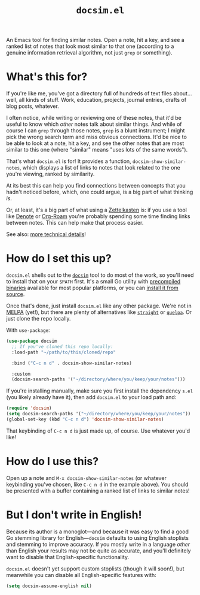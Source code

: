#+title: =docsim.el=
#+options: toc:nil num:nil

[[https://www.gnu.org/licenses/gpl-3.0][https://img.shields.io/badge/License-GPL%20v3-blue.svg]]

An Emacs tool for finding similar notes. Open a note, hit a key, and see a
ranked list of notes that look most similar to that one (according to a genuine
information retrieval algorithm, not just =grep= or something).

* What's this for?

If you're like me, you've got a directory full of hundreds of text files
about... well, all kinds of stuff. Work, education, projects, journal entries,
drafts of blog posts, whatever.

I often notice, while writing or reviewing one of these notes, that it'd be
useful to know which /other/ notes talk about similar things. And while of
course I can =grep= through those notes, =grep= is a blunt instrument; I might
pick the wrong search term and miss obvious connections. It'd be nice to be able
to look at a note, hit a key, and see the other notes that are most similar to
this one (where "similar" means "uses lots of the same words").

That's what =docsim.el= is for! It provides a function,
~docsim-show-similar-notes~, which displays a list of links to notes that look
related to the one you're viewing, ranked by similarity.

At its best this can help you find connections between concepts that you hadn't
noticed before, which, one could argue, is a big part of what thinking /is/.

Or, at least, it's a big part of what using a [[https://en.wikipedia.org/wiki/Zettelkasten][Zettelkasten]] is: if you use a tool
like [[https://protesilaos.com/emacs/denote][Denote]] or [[https://www.orgroam.com/][Org-Roam]] you're probably spending some time finding links between
notes. This can help make that process easier.

See also: [[https://github.com/hrs/docsim#how-it-works][more technical details]]!

* How do I set this up?

=docsim.el= shells out to the [[https://github.com/hrs/docsim][=docsim=]] tool to do most of the work, so you'll
need to install that on your =$PATH= first. It's a small Go utility with
[[https://github.com/hrs/docsim/releases/latest][precompiled binaries]] available for most popular platforms, or you can [[https://github.com/hrs/docsim#installation][install it
from source]].

Once that's done, just install =docsim.el= like any other package. We're not in
[[https://melpa.org/#/][MELPA]] (yet!), but there are plenty of alternatives like [[https://github.com/radian-software/straight.el][=straight=]] or [[https://github.com/quelpa/quelpa][=quelpa=]].
Or just clone the repo locally.

With ~use-package~:

#+begin_src emacs-lisp
  (use-package docsim
    ;; If you've cloned this repo locally:
    :load-path "~/path/to/this/cloned/repo"

    :bind ("C-c n d" . docsim-show-similar-notes)

    :custom
    (docsim-search-paths '("~/directory/where/you/keep/your/notes")))
#+end_src

If you're installing manually, make sure you first install the dependency =s.el=
(you likely already have it), then add =docsim.el= to your load path and:

#+begin_src emacs-lisp
  (require 'docsim)
  (setq docsim-search-paths '("~/directory/where/you/keep/your/notes"))
  (global-set-key (kbd "C-c n d") 'docsim-show-similar-notes)
#+end_src

That keybinding of =C-c n d= is just made up, of course. Use whatever you'd
like!

* How do I use this?

Open up a note and =M-x docsim-show-similar-notes= (or whatever keybinding
you've chosen, like =C-c n d= in the example above). You should be presented
with a buffer containing a ranked list of links to similar notes!

* But I don't write in English!

Because its author is a monoglot---and because it was easy to find a good Go
stemming library for English---=docsim= defaults to using English stoplists and
stemming to improve accuracy. If you mostly write in a language /other/ than
English your results may not be quite as accurate, and you'll definitely want to
disable that English-specific functionality.

=docsim.el= doesn't yet support custom stoplists (though it will soon!), but
meanwhile you can disable all English-specific features with:

#+begin_src emacs-lisp
  (setq docsim-assume-english nil)
#+end_src
